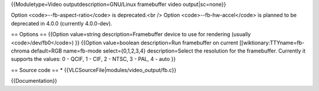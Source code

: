 {{Moduletype=Video outputdescription=GNU/Linux framebuffer video
output|sc=none}}

Option <code>--fb-aspect-ratio</code> is deprecated.<br /> Option
<code>--fb-hw-accel</code> is planned to be deprecated in 4.0.0
(currently 4.0.0-dev).

== Options == {{Option value=string description=Framebuffer device to
use for rendering (usually <code>/dev/fb0</code>) }} {{Option
value=boolean description=Run framebuffer on current
[[wiktionary:TTYname=fb-chroma default=RGB name=fb-mode
select={0,1,2,3,4} description=Select the resolution for the
framebuffer. Currently it supports the values: 0 - QCIF, 1 - CIF, 2 -
NTSC, 3 - PAL, 4 - auto }}

== Source code == \* {{VLCSourceFile|modules/video_output/fb.c}}

{{Documentation}}
